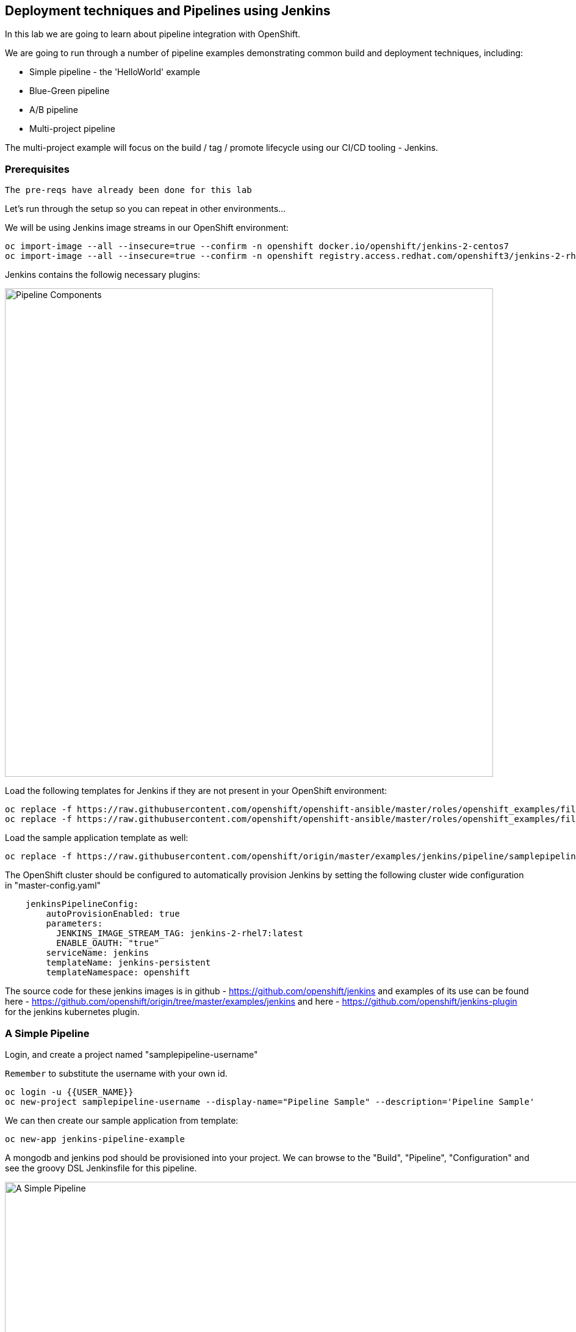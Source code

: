 ## Deployment techniques and Pipelines using Jenkins

In this lab we are going to learn about pipeline integration with OpenShift.

We are going to run through a number of pipeline examples demonstrating common build and deployment techniques, including:

* Simple pipeline - the 'HelloWorld' example
* Blue-Green pipeline
* A/B pipeline 
* Multi-project pipeline

The multi-project example will focus on the build / tag / promote lifecycle using our CI/CD tooling - Jenkins.

### Prerequisites

`The pre-reqs have already been done for this lab` 

Let's run through the setup so you can repeat in other environments...

We will be using Jenkins image streams in our OpenShift environment:

[source]
----
oc import-image --all --insecure=true --confirm -n openshift docker.io/openshift/jenkins-2-centos7
oc import-image --all --insecure=true --confirm -n openshift registry.access.redhat.com/openshift3/jenkins-2-rhel7
----

Jenkins contains the followig necessary plugins:

image::/images/15-pipeline-components.png[Pipeline Components,800,align="center"]

Load the following templates for Jenkins if they are not present in your OpenShift environment:

[source]
----
oc replace -f https://raw.githubusercontent.com/openshift/openshift-ansible/master/roles/openshift_examples/files/examples/v1.5/quickstart-templates/jenkins-ephemeral-template.json -n openshift
oc replace -f https://raw.githubusercontent.com/openshift/openshift-ansible/master/roles/openshift_examples/files/examples/v1.5/quickstart-templates/jenkins-persistent-template.json -n openshift
----

Load the sample application template as well:

[source]
----
oc replace -f https://raw.githubusercontent.com/openshift/origin/master/examples/jenkins/pipeline/samplepipeline.yaml -n openshift
----

The OpenShift cluster should be configured to automatically provision Jenkins by setting the following cluster wide configuration in "master-config.yaml"

[source]
----
    jenkinsPipelineConfig:
        autoProvisionEnabled: true
        parameters:
          JENKINS_IMAGE_STREAM_TAG: jenkins-2-rhel7:latest
          ENABLE_OAUTH: "true"
        serviceName: jenkins
        templateName: jenkins-persistent
        templateNamespace: openshift
----

The source code for these jenkins images is in github - https://github.com/openshift/jenkins and examples of its use
can be found here - https://github.com/openshift/origin/tree/master/examples/jenkins and here - https://github.com/openshift/jenkins-plugin
for the jenkins kubernetes plugin.

### A Simple Pipeline

Login, and create a project named "samplepipeline-username"

`Remember` to substitute the username with your own id.

[source]
----
oc login -u {{USER_NAME}}
oc new-project samplepipeline-username --display-name="Pipeline Sample" --description='Pipeline Sample'
----

We can then create our sample application from template:

[source]
----
oc new-app jenkins-pipeline-example 
----

A mongodb and jenkins pod should be provisioned into your project. We can browse to the "Build", "Pipeline", "Configuration" and see the 
groovy DSL Jenkinsfile for this pipeline.

image::/images/15-simple-pipeline.png[A Simple Pipeline,1100,align="center"]

The "openshiftBuild" and "openshiftDeploy" method calls are from the Jenkins OpenShift Pipeline plugin.

Start the pipeline build from the web-ui by selecting "Start Build" or:

[source]
----
oc start-build sample-pipeline
----

image::/images/15-simple-pipeline-run.png[Running a Simple Pipeline,800,align="center"]

Note how the "node()" from the Jenkinsfile DSL is being run in a pod that starts a build pod for our application:

[source]
----
oc get pods

NAME                             READY     STATUS      RESTARTS   AGE
jenkins-1-11fa6                  1/1       Running     0          9m
mongodb-1-g84t4                  1/1       Running     0          9m
nodejs-2fc075ffd1b7              1/1       Running     0          2m    <1>
nodejs-mongodb-example-1-build   0/1       Completed   0          1m    <2>
nodejs-mongodb-example-1-tfh02   1/1       Running     0          13s   <3>
----
<1> Node Pod
<2> Build Pod
<3> Running Application

If you browse to the running applicaiton URL, you can see a simple page count that increments on every visit and is stored in the mongodb.

image::/images/15-simple-jenkins-running-application.png[The running application,400,align="center"]

*(Optional) Accessing the Database*

We can connect to the mongodb to look at the generated data. Use the generated admin password (its an environment variable) for the mongodb in your project:

[source]
----
oc rsh $(oc get pods -l name=mongodb -o name)
mongo -u admin -p <pwd> --authenticationDatabase admin
> show databases
> use sampledb
> show collections
> db.counts.find();

{ "_id" : ObjectId("58a4d26daf987c001805092f"), "ip" : "172.17.0.1", "date" : 1487196781386 }
{ "_id" : ObjectId("58a4d277af987c0018050930"), "ip" : "172.17.0.1", "date" : 1487196791551 }
...
----

This shows us the data is stored as one row per page hit per ip address.

### Blue-Green Pipeline

The blue-green deployment strategy minimizes the time it takes to perform a deployment cut-over by ensuring you
have two (or more) versions of your application stacks available during the deployment.

We can make use of the service and routing tiers
in OpenShift to easily switch between our two running application stacks - hence it is very simple and fast to perform a rollback.

image::/images/15-blue-green-deployments.png[Blue Green Deployments,800,align="center"]

Let's create a new project:

`Remember` to substitute the username with your own id.

[source]
----
oc new-project bluegreen-username --display-name="Blue Green Deployments" --description="Blue Green Deployments"
----

Lets deploy both our blue and green applications into the same project:

[source]
----
oc new-app "https://github.com/devops-with-openshift/bluegreen#master" --name=blue
oc new-app "https://github.com/devops-with-openshift/bluegreen#green" --name=green
----

We care going to expose services for our endpoints so we can test them independantly, and point the 'bluegreen' route to the blue service.

[source]
----
oc expose service blue --name=bluegreen
oc expose service blue --name=blue
oc expose service green --name=green
----

Create the blue-green pipeline:

[source]
----
oc create -f https://raw.githubusercontent.com/eformat/bluegreen/master/bluegreen-pipeline.yaml
----

Once the applications are built and deployed, you should be able to browse to the bluegreen service:

image::/images/15-bluegreen-app.png[Blue Service application,800,align="center"]

Now, it is possible to manually switch the routes via the web-ui or CLI:

[source]
----
oc patch route/bluegreen -p '{"spec":{"to":{"name":"green"}}}'
oc patch route/bluegreen -p '{"spec":{"to":{"name":"blue"}}}'
----

We have automated this switch into a Jenkisfile pipeliene as code. Start the pipeline build:

[source]
----
oc start-build bluegreen-pipeline
----

Once the pod that runs the pipeline instruction starts, you should see the running pipeline:

image::/images/15-bluegreen-in-progress.png[Blue Green pipeline in progress,800,align="center"]

A build and deployment of the application version that is `not` currently routed to via the `bluegreen` route (i.e. either blue or green) will run.

There is a manual input task to approve switching the bluegreen route. Select 'Input Required' and login to Jenkins:

image::/images/15-bluegreen-approve.png[Blue Green pipeline approval,800,align="center"]

You can browse to the URL first to ensure this the desired 'green', select 'Proceed':

image::/images/15-bluegreen-green.png[Green Service application,800,align="center"]

Once completed the 'bluegreen' route will show 'green' instead of 'blue'. You can shoose to 'Rollback' the change as well.

*(Optional) Configure a Webhook to call the pipeline*

Fork the github project using your user credentials:

[source]
----
https://github.com/devops-with-openshift/bluegreen
----

In Github browse to Project -> Settings -> WebHooks -> Add WebHook

Enter the webhook cpoied from OpenShift -> Project -> Builds -> Pieplines -> blugreen-pipeline -> GitHub WebHook URL which looks like:

[source]
----
Payload URL: https://<master api server>:8443/oapi/v1/namespaces/bluegreen-username/buildconfigs/bluegreen-pipeline/webhooks/<secret>/github
----

Patch the source references in your project to use your github fork:

[source]
----
oc patch bc/blue -p '{"spec":{"source":{"git":{"uri":"https://github.com/<your username>/bluegreen.git","ref": "master"}}}}' --type=strategic -n bluegreen-username
oc patch bc/green -p '{"spec":{"source":{"git":{"uri":"https://github.com/<your username>/bluegreen.git","ref": "green"}}}}' --type=strategic -n bluegreen-username
----

You can now make edits in GitHub and these will trigger a build of your OpenShift pipeline.

### A/B Pipeline

OpenShfit's exposes API's to manipulate the Routing tier. We can use this to create an A/B pipeline from our previous bluegreen example.

A/B deployments get their name from the ability to test the new application features as part of the deployment. This way you can create a hypothesis, perform an A/B
deployment, test whether your hypothesis is true or false and either rollback to your initial application state (A) or proceed with your new application state (B).

image::/images/15-ab-deployment.png[A/B Deployments,800,align="center"]

Let's create weighted route backends for our application. We need to change the default load balacing behaviour from 'least-connection' to 'round-robin'

[source]
----
oc annotate route/bluegreen haproxy.router.openshift.io/balance=roundrobin
oc set route-backends routes/bluegreen blue=100 green=0
----

Let's also create our ab-pipeline and start it from the CLI or web-ui:

[source]
----
oc create -f https://raw.githubusercontent.com/eformat/bluegreen/master/ab-pipeline.yaml
oc start-build ab-pipeline
----

image::/images/15-ab-pipeline.png[A/B Deployment pipeline,400,align="center"]

If we set the weights for our services:

image::/images/15-ab-adjust-routes.png[Adjust the routes,400,align="center"]

We can test that 80% of traffic is going to our 'A' (blue) version, and 20% is going to our 'B' (green) version:

`Remember` to substitute the username and hostname with your own id and environment URL:

[source]
----
for x in {1..10}; do curl -s http://bluegreen-bluegreen-username.{{ROUTER_ADDRESS}}/ | grep -q blue && echo $x blue || echo $x green; done

1 blue
2 blue
3 blue
4 blue
5 green
6 blue
7 blue
8 blue
9 blue
10 green
----

Beacuase the default configuraiton for HAProxy is to honour sticky sessions using cookies, we can see this in a Broswer or from CLI (always get the same version):

[source]
----
for x in {1..10}; do curl -c /tmp/cookie -b /tmp/cookie -s http://bluegreen-bluegreen-username.{{ROUTER_ADDRESS}} | grep -q blue && echo $x blue || echo $x green; done

1 blue
2 blue
3 blue
4 blue
5 blue
6 blue
7 blue
8 blue
9 blue
10 blue
----

image::/images/15-ab-weights.png[Route weighting,1000,align="center"]

### Multi Project Pipeline

Ideally we want to build our immutable application images once then tag the images for promotion into other projects - to perform our pipeline activities such as testing
and eventually production deployment. The feedback from our various activities forms the gates for downstream activities. The basics of build, tag and promote forms
the foundation for every container based application to flow through our delivery lifecycle.

image::/images/15-multi-project-pipeline.png[Multi project pipeline,800,align="center"]

We are going to setup four projects for our pipeline activities:

`Remember` to substitute the username with your own id

* cicd-username - containing our Jenkins instance
* development-username - for building and developing our application images 
* testing-username - for testing our application
* production-username - hosting our production application

Create the projects:

[source]
----
oc new-project cicd-username --display-name='CICD Jenkins' --description='CICD Jenkins'
oc new-project development-username --display-name='MyApp Development' --description='MyApp Development'
oc new-project testing-username --display-name='MyApp Testing' --description='MyApp Testing'
oc new-project production-username --display-name='MyApp Production' --description='MyApp Production'
----

Provide the jenkins service account in the cicd project access to our other projects:

[source]
----
oc policy add-role-to-user edit system:serviceaccount:cicd-username:jenkins -n development-username
oc policy add-role-to-user edit system:serviceaccount:cicd-username:jenkins -n testing-username
oc policy add-role-to-user edit system:serviceaccount:cicd-username:jenkins -n production-username
----

Allow the testing and production service accounts to pull images from the development namespace:

[source]
----
oc policy add-role-to-group system:image-puller system:serviceaccounts:testing-username -n development-username
oc policy add-role-to-group system:image-puller system:serviceaccounts:production-username -n development-username
----

Your should now have these projects:

image::/images/15-multi-projects.png[Multiple projects,800,align="center"]

We can deploy our Jenkins container now:

[source]
----
oc new-app -n cicd-username --template=jenkins-persistent -p JENKINS_IMAGE_STREAM_TAG=jenkins-2-centos7:latest -p NAMESPACE=openshift -p MEMORY_LIMIT=2048Mi -p ENABLE_OAUTH=true
----

And create the pipeline:

[source]
----
oc create -n cicd-username -f https://raw.githubusercontent.com/eformat/pipeline-configs/master/pipeline.yaml
----

Lets create our development application using Source to Image.

`Remember` to substitute the username with your own id and hostname with the correct hostname for your environment:

[source]
----
oc project development-username
oc new-app openshift/php:5.6~https://github.com/devops-with-openshift/cotd.git#master --name=myapp
oc expose service myapp --hostname=cotd-development-username.{{ROUTER_ADDRESS}} --name=myapp
----

`Remember` to substitute the username with your own id and hostname with the correct hostname for your environment

`Be sure to use your own environment registry ip and image stream from this command:`

++++
<pre class="highlight">
<code>oc get is -n development-username --template='&#123;{range .items}}&#123;{.status.dockerImageRepository}}&#123;{end}}'</code>
</pre>
++++

Lets setup our testing project, using the image from development and changing the image pull policy to always.

[source]
----
oc project testing-username
oc create dc myapp --image={{REGISTRY_ADDRRESS}}/development-username/myapp:promoteQA
oc deploy myapp --cancel
oc patch dc/myapp -p '{"spec":{"template":{"spec":{"containers":[{"name":"default-container","imagePullPolicy":"Always"}]}}}}'
oc deploy myapp --cancel -n testing-username
oc expose dc myapp --port=8080
oc expose service myapp --hostname=cotd-testing-username.{{ROUTER_ADDRESS}} --name=myapp
----

We are using the arbitrary :promoteQA image tag for the testing deployment (which doesn't yet exist)

We can do the same setup for the production project using the promotePRD image tag:

[source]
----
oc project production-username
oc create dc myapp --image={{REGISTRY_ADDRRESS}}/development-username/myapp:promotePRD
oc deploy myapp --cancel
oc patch dc/myapp -p '{"spec":{"template":{"spec":{"containers":[{"name":"default-container","imagePullPolicy":"Always"}]}}}}'
oc deploy myapp --cancel
oc expose dc myapp --port=8080
oc expose service myapp --hostname=cotd-production-username.{{ROUTER_ADDRESS}} --name=myapp
----

Now we are ready to run our pipeline deployment from the cicd-username project.

[source]
----
oc start-build pipeline -n cicd-username
----

The first step will log you in to Jennkins via OAuth and query you for your project paramterised username

image::/images/15-username-pipelines.png[Project Username Parameter,400,align="center"]

Once the image is built and deployed in development, it is tagged 'promoteQA' and deployed into the testing project.

image::/images/15-approve-production.png[Approve to Production,800,align="center"]

You can test the application, and them manually approve the image tagging/promotion to the production project.

image::/images/15-running-application.png[Running Application,800,align="center"]

### Versions and Pull Requests

##### Prerequisites
* You will need a valid github user account - https://github.com/
* You need `git` installed locally

A common developer task is to merge pull requests from other branches. The pipeline plugins in Jenkins support multi-branch merging of pull requests.

The OpenShift pipeline plugin and UI is not so advanced in its integration yet, although we can leverage OpenShift to build and merge PR's. 

Let's try it out.

Create a fork of this repository:

[source]
----
https://github.com/eformat/node-hello-world-swagger.git
----

We will reuse the jenkins instance from before, or recreate it if you haven't done so already:

`Remember` to substitute the username with your own id

[source]
----
oc new-project cicd-username --display-name='CICD Jenkins' --description='CICD Jenkins'
oc new-app -n cicd-username --template=jenkins-persistent -p JENKINS_IMAGE_STREAM_TAG=jenkins-2-centos7:latest -p NAMESPACE=openshift -p MEMORY_LIMIT=2048Mi -p ENABLE_OAUTH=true
----

Login to jenkins with your `username` and select *Open Blue Ocean* at the top of the screen. 

image::/images/15-blue-ocean.png[Blue Ocean,800,align="center"]

Select the *New Pipeline* button and select *Github*.

image::/images/15-blue-ocean-create-pipeline.png[Create Pipeline,600,align="center"]

You need to create a github access token - *Create an access key here* and use that for accessing your source code
and repositories.

image::/images/15-blue-ocean-github-auth.png[Create access key,600,align="center"]

Select your organisation and then select *New Pipeline* from a single repository - use the `node-hello-world-swagger` repo you forked earlier. Select *Create Pipeline*

image::/images/15-blue-ocean-pipeline-create.png[Create pipeline from repo,600,align="center"]

The pipeline plugin will automatically scan your github code repository for branches that contain `Jenkinsfile`'s and create multi-branch pipeline job entries for these.

A *master* branch pipeline build should start running:

image::/images/15-blue-ocean-pipeline-build-complete.png[Pipeline run ok,600,align="center"]

You can match the git references between the deployed pod, its logs and the build that was performed.

image::/images/15-blue-ocean-pipeline-run-summary.png[Pipeline run summary,600,align="center"]

From the running pod:

image::/images/15-blue-ocean-pipeline-run-pod.png[Running pod,600,align="center"]

Before we go further, we need to change our pipeline configuration to automatically build PR's - it is not set as the default. Go to the classic jenkins view
and select *your user name* -> *Confiugure*. Check the `Build origin PRs (merged with base branch)` checkbox and select *Save*.

image::/images/15-blue-ocean-pipeline-config.png[Build PR Config,600,align="center"]

Let's create a git branch for making a change on. Clone you git repo, and create a branch called *feature1*

`Remember` to substitute the username with your own id

[source]
----
git clone https://github.com/<username>/node-hello-world-swagger.git
cd node-hello-world-swagger
git branch feature1
git checkout feature1
----

Make a simple change to the code, it doesn't matter what it is. Commit the change and push the change from your local branch to github:

[source]
----
echo "pr request ccau" > changelog
git add .
git commit -m "changed changelog"
git push --set-upstream origin feature1
----

We are now ready to create the pull request in github. Browse to you repository, goto the *Pull requests* tab, and *Create a pull request* between master and feature1 branches:

image::/images/15-github-create-pull-request.png[Build PR Config,600,align="center"]

Once created, go back to jenkins and select *Scan Repository Now* link in your repository pipeline (classic view) - we could also adjust the repo scan time to be smaller in the configuration:

image::/images/15-scan-repository-now.png[Scan Repo Now,600,align="center"]

A number of things will happen!
* a new pipeline for the `feature1` branch will be created and a new pipeline build and deploy will start

image::/images/15-feature-branch-pielien.png[Feature Branch Pipeline,600,align="center"]

* the pull request can be seen in the *Pull requests* tab and a new pipeline build and deploy will start

image::/images/15-pr-pipeline.png[PR Pipeline,600,align="center"]

Back in github, we can also see that CI checks are updated with the build details:

image::/images/15-github-pr-checks.png[GitHub PR Checks,600,align="center"]

Once the *PR* and *feature1* branch pipelines have completed in OpenShift, you can merge from the github UI into `master`

image::/images/15-github-pr-merge.png[GitHub PR Merge,600,align="center"]

and delete the `feature1` branch if it is no longer required:

image::/images/15-github-delete-feature1.png[GitHub Delete feature1 branch,600,align="center"]

The different application deployments and branches are running in OpenShift and we can validate the correct git hash versions were built and deployed.

### Summary

Congratulations ! You have successfully:

- created and deployed the hello world integrted pipeline sample
- used BlueGreen, A/B deployment strategies using integrated pipelines
- deployed and configured a multi-project pipeline example that demonstrates a build, tag and promote lifecycle
- built and deployed a pull request using a git feature branch, pipelines and openshift 
